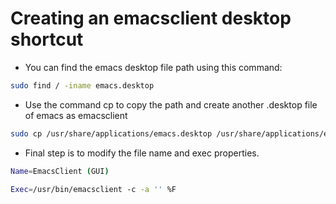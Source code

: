 
* Creating an emacsclient desktop shortcut

- You can find the emacs desktop file path using this command:
#+BEGIN_SRC bash
sudo find / -iname emacs.desktop
#+END_SRC

- Use the command cp to copy the path and create another .desktop file of emacs as emacsclient
#+BEGIN_SRC bash
sudo cp /usr/share/applications/emacs.desktop /usr/share/applications/emacsclient.desktop
#+END_SRC

- Final step is to modify the file name and exec properties.
#+BEGIN_SRC bash
Name=EmacsClient (GUI)
#+END_SRC


#+BEGIN_SRC bash
Exec=/usr/bin/emacsclient -c -a '' %F
#+END_SRC
